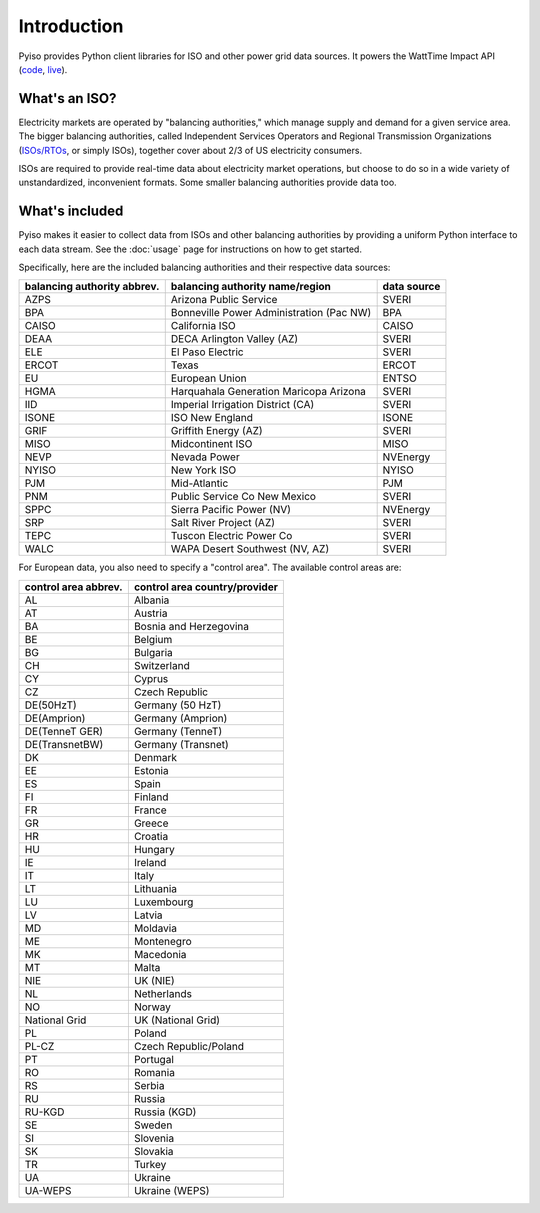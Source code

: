 Introduction
=============

Pyiso provides Python client libraries for ISO and other power grid data sources.
It powers the WattTime Impact API
(`code <https://github.com/WattTime/watttime-grid-api>`_,
`live <http://api.watttime.org/>`_).

What's an ISO?
---------------

Electricity markets are operated by "balancing authorities,"
which manage supply and demand for a given service area.
The bigger balancing authorities, called
Independent Services Operators and Regional Transmission Organizations
(`ISOs/RTOs <http://www.isorto.org/>`_, or simply ISOs),
together cover about 2/3 of US electricity consumers.

ISOs are required to provide real-time data about electricity market operations,
but choose to do so in a wide variety of unstandardized, inconvenient formats.
Some smaller balancing authorities provide data too.

What's included
----------------

Pyiso makes it easier to collect data from ISOs and other balancing authorities
by providing a uniform Python interface to each data stream.
See the :doc:`usage` page for instructions on how to get started.

Specifically, here are the included balancing authorities and their respective data sources:

============================= ======================================== ============
balancing authority abbrev.    balancing authority name/region          data source
============================= ======================================== ============
    AZPS                      Arizona Public Service                   SVERI
    BPA                       Bonneville Power Administration (Pac NW) BPA
    CAISO                     California ISO                           CAISO
    DEAA                      DECA Arlington Valley (AZ)               SVERI
    ELE                       El Paso Electric                         SVERI
    ERCOT                     Texas                                    ERCOT
    EU                        European Union                           ENTSO
    HGMA                      Harquahala Generation Maricopa Arizona   SVERI
    IID                       Imperial Irrigation District (CA)        SVERI
    ISONE                     ISO New England                          ISONE
    GRIF                      Griffith Energy (AZ)	                   SVERI
    MISO                      Midcontinent ISO                         MISO
    NEVP                      Nevada Power                             NVEnergy
    NYISO                     New York ISO                             NYISO
    PJM                       Mid-Atlantic                             PJM
    PNM                       Public Service Co New Mexico             SVERI
    SPPC                      Sierra Pacific Power (NV)                NVEnergy
    SRP                       Salt River Project (AZ)                  SVERI
    TEPC                      Tuscon Electric Power Co                 SVERI
    WALC                      WAPA Desert Southwest (NV, AZ)           SVERI
============================= ======================================== ============


For European data, you also need to specify a "control area". The available control areas are:

===================== ========================================
control area abbrev.   control area country/provider    
===================== ========================================
AL                      Albania
AT                      Austria
BA                      Bosnia and Herzegovina
BE                      Belgium
BG                      Bulgaria
CH                      Switzerland
CY                      Cyprus
CZ                      Czech Republic
DE(50HzT)               Germany (50 HzT)
DE(Amprion)             Germany (Amprion)
DE(TenneT GER)          Germany (TenneT)
DE(TransnetBW)          Germany (Transnet)
DK                      Denmark
EE                      Estonia
ES                      Spain
FI                      Finland
FR                      France
GR                      Greece
HR                      Croatia
HU                      Hungary
IE                      Ireland
IT                      Italy
LT                      Lithuania
LU                      Luxembourg
LV                      Latvia
MD                      Moldavia
ME                      Montenegro
MK                      Macedonia
MT                      Malta
NIE                     UK (NIE)
NL                      Netherlands
NO                      Norway
National Grid           UK (National Grid)
PL                      Poland
PL-CZ                   Czech Republic/Poland
PT                      Portugal
RO                      Romania
RS                      Serbia
RU                      Russia
RU-KGD                  Russia (KGD)
SE                      Sweden
SI                      Slovenia
SK                      Slovakia
TR                      Turkey
UA                      Ukraine
UA-WEPS                 Ukraine (WEPS)
===================== ========================================
